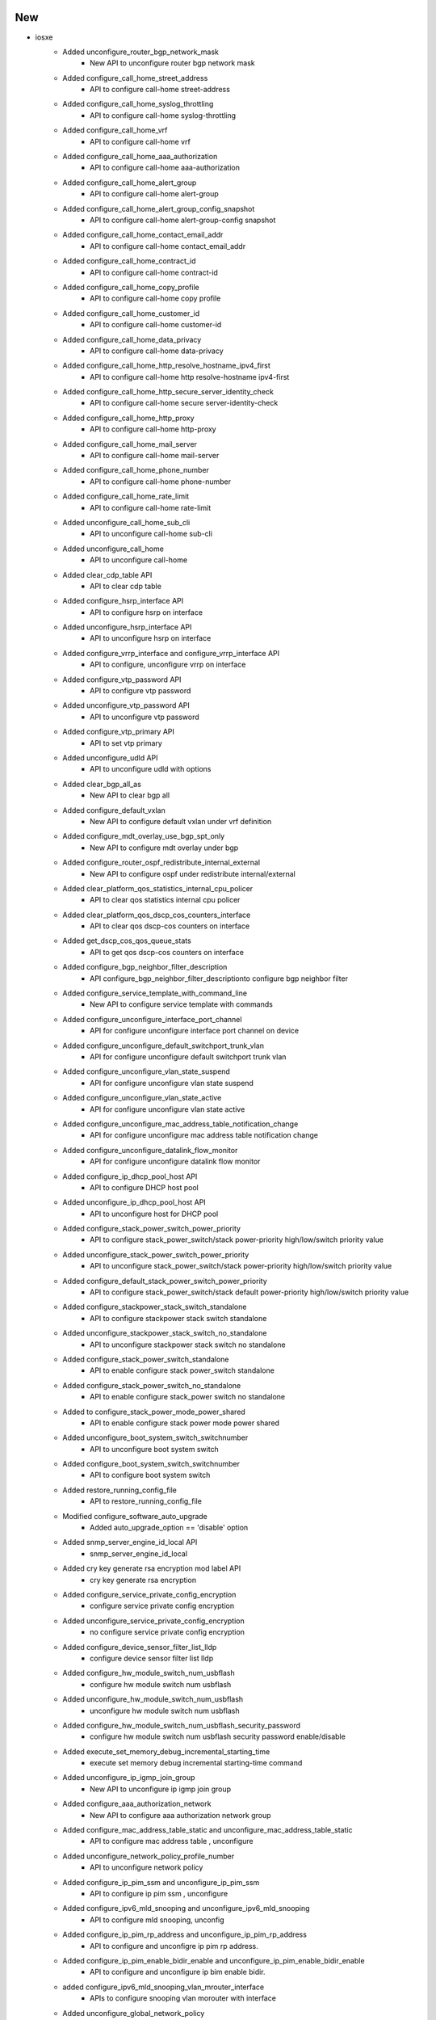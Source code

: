 --------------------------------------------------------------------------------
                                      New                                       
--------------------------------------------------------------------------------

* iosxe
    * Added unconfigure_router_bgp_network_mask
        * New API to unconfigure router bgp network mask
    * Added configure_call_home_street_address
        * API to configure call-home street-address
    * Added configure_call_home_syslog_throttling
        * API to configure call-home syslog-throttling
    * Added configure_call_home_vrf
        * API to configure call-home vrf
    * Added configure_call_home_aaa_authorization
        * API to configure call-home aaa-authorization
    * Added configure_call_home_alert_group
        * API to configure call-home alert-group
    * Added configure_call_home_alert_group_config_snapshot
        * API to configure call-home alert-group-config snapshot
    * Added configure_call_home_contact_email_addr
        * API to configure call-home contact_email_addr
    * Added configure_call_home_contract_id
        * API to configure call-home contract-id
    * Added configure_call_home_copy_profile
        * API to configure call-home copy profile
    * Added configure_call_home_customer_id
        * API to configure call-home customer-id
    * Added configure_call_home_data_privacy
        * API to configure call-home data-privacy
    * Added configure_call_home_http_resolve_hostname_ipv4_first
        * API to configure call-home http resolve-hostname ipv4-first
    * Added configure_call_home_http_secure_server_identity_check
        * API to configure call-home secure server-identity-check
    * Added configure_call_home_http_proxy
        * API to configure call-home http-proxy
    * Added configure_call_home_mail_server
        * API to configure call-home mail-server
    * Added configure_call_home_phone_number
        * API to configure call-home phone-number
    * Added configure_call_home_rate_limit
        * API to configure call-home rate-limit
    * Added unconfigure_call_home_sub_cli
        * API to unconfigure call-home sub-cli
    * Added unconfigure_call_home
        * API to unconfigure call-home
    * Added clear_cdp_table API
        * API to clear cdp table
    * Added configure_hsrp_interface API
        * API to configure hsrp on interface
    * Added unconfigure_hsrp_interface API
        * API to unconfigure hsrp on interface
    * Added configure_vrrp_interface and configure_vrrp_interface  API
        * API to configure, unconfigure vrrp on interface
    * Added configure_vtp_password API
        * API to configure vtp password
    * Added unconfigure_vtp_password API
        * API to unconfigure vtp password
    * Added configure_vtp_primary API
        * API to set vtp primary
    * Added unconfigure_udld API
        * API to unconfigure udld with options
    * Added clear_bgp_all_as
        * New API to clear bgp all
    * Added configure_default_vxlan
        * New API to configure default vxlan under vrf definition
    * Added configure_mdt_overlay_use_bgp_spt_only
        * New API to configure mdt overlay under bgp
    * Added configure_router_ospf_redistribute_internal_external
        * New API to configure ospf under redistribute internal/external
    * Added clear_platform_qos_statistics_internal_cpu_policer
        * API to clear qos statistics internal cpu policer
    * Added clear_platform_qos_dscp_cos_counters_interface
        * API to clear qos dscp-cos counters on interface
    * Added get_dscp_cos_qos_queue_stats
        * API to get qos dscp-cos counters on interface
    * Added configure_bgp_neighbor_filter_description
        * API configure_bgp_neighbor_filter_descriptionto configure bgp neighbor filter
    * Added configure_service_template_with_command_line
        * New API to configure service template with commands
    * Added configure_unconfigure_interface_port_channel
        * API for configure unconfigure interface port channel on device
    * Added configure_unconfigure_default_switchport_trunk_vlan
        * API for configure unconfigure default switchport trunk vlan
    * Added configure_unconfigure_vlan_state_suspend
        * API for configure unconfigure vlan state suspend
    * Added configure_unconfigure_vlan_state_active
        * API for configure unconfigure vlan state active
    * Added configure_unconfigure_mac_address_table_notification_change
        * API for configure unconfigure mac address table notification change
    * Added configure_unconfigure_datalink_flow_monitor
        * API for configure unconfigure datalink flow monitor
    * Added configure_ip_dhcp_pool_host API
        * API to configure DHCP host pool
    * Added unconfigure_ip_dhcp_pool_host API
        * API to unconfigure host for DHCP pool
    * Added configure_stack_power_switch_power_priority
        * API to configure stack_power_switch/stack power-priority high/low/switch priority value
    * Added unconfigure_stack_power_switch_power_priority
        * API to unconfigure stack_power_switch/stack power-priority high/low/switch priority value
    * Added configure_default_stack_power_switch_power_priority
        * API to configure stack_power_switch/stack default power-priority high/low/switch priority value
    * Added configure_stackpower_stack_switch_standalone
        * API to configure stackpower stack switch standalone
    * Added unconfigure_stackpower_stack_switch_no_standalone
        * API to unconfigure stackpower stack switch no standalone
    * Added configure_stack_power_switch_standalone
        * API to enable configure stack power_switch standalone
    * Added configure_stack_power_switch_no_standalone
        * API to enable configure stack_power switch no standalone
    * Added to configure_stack_power_mode_power_shared
        * API to enable configure stack power mode power shared
    * Added unconfigure_boot_system_switch_switchnumber
        * API to unconfigure boot system switch
    * Added configure_boot_system_switch_switchnumber
        * API to configure boot system switch
    * Added restore_running_config_file
        * API to restore_running_config_file
    * Modified configure_software_auto_upgrade
        * Added auto_upgrade_option == 'disable' option
    * Added snmp_server_engine_id_local API
        * snmp_server_engine_id_local
    * Added cry key generate rsa encryption mod label API
        * cry key generate rsa encryption
    * Added configure_service_private_config_encryption
        * configure service private config encryption
    * Added unconfigure_service_private_config_encryption
        * no configure service private config encryption
    * Added configure_device_sensor_filter_list_lldp
        * configure device sensor filter list lldp
    * Added configure_hw_module_switch_num_usbflash
        * configure hw module switch num usbflash
    * Added unconfigure_hw_module_switch_num_usbflash
        * unconfigure hw module switch num usbflash
    * Added configure_hw_module_switch_num_usbflash_security_password
        * configure hw module switch num usbflash security password enable/disable
    * Added execute_set_memory_debug_incremental_starting_time
        * execute set memory debug incremental starting-time command
    * Added unconfigure_ip_igmp_join_group
        * New API to unconfigure ip igmp join group
    * Added configure_aaa_authorization_network
        * New API to configure aaa authorization network group
    * Added configure_mac_address_table_static and unconfigure_mac_address_table_static
        * API to configure mac address table , unconfigure
    * Added unconfigure_network_policy_profile_number
        * API to unconfigure network policy
    * Added configure_ip_pim_ssm and unconfigure_ip_pim_ssm
        * API to configure ip pim ssm , unconfigure
    * Added configure_ipv6_mld_snooping and unconfigure_ipv6_mld_snooping
        * API to configure mld snooping, unconfig
    * Added configure_ip_pim_rp_address and unconfigure_ip_pim_rp_address
        * API to configure and unconfigre ip pim rp address.
    * Added configure_ip_pim_enable_bidir_enable and unconfigure_ip_pim_enable_bidir_enable
        * API to configure and unconfigure ip bim enable bidir.
    * added configure_ipv6_mld_snooping_vlan_mrouter_interface
        * APIs to configure snooping vlan morouter with interface
    * Added unconfigure_global_network_policy
        * API for unconfigure network policy profile globally
    * Modified configure_network_policy_profile_voice_vlan
        * Added "voice-signaling vlan {vlan} cos {cos}" and "voice-signaling vlan {vlan} cos {dscp}" optional configs
    * Modified unconfigure_network_policy_profile_voice_vlan
        * Added optional keyword arguments cos=None, dscp=None
    * Added configure_interface_ipv6_acl API
        * API to configure ipv6 acl
    * Added configure_standard_acl and unconfigure_standard_aclAPI
        * API to configure , unconfigure standard acl
    * Added configure_as_path_acl API
        * API to configure as path acl on interface
    * Added unconfigure_as_path_acl API
        * API to unconfigure as path acl on interface
    * Added configure_administrative_weight API
        * API to configure the interface admin weight
    * Added configure_interface_path_selection_metric API
        * API to configure interface path selection metric
    * Added unconfigure_ip_rsvp_bandwidth API
        * API to unconfigure the ip rsvp bandwith in interface
    * Added unconfigure_dynamic_path_in_tunnel API
        * API to unconfigure various dynamic paths
    * Added l2vpn_xconnect_context_interface API
        * API to configure the xconnect context in the interface
    * Added unconfigure_ospf_cost
        * Added new API unconfigure ospf cost in interface
    * Modified configure_explicit_path
        * Modified the existing API configure_explicit_path
    * Delete API configure_hsrp_interface from /iosxe/hsrp/configure.py file as it is duplicate.
        * Delete API configure_hsrp_interface
    * Added execute_install_label
        * New API to execute install label
    * Added configure_process_cpu_threshold_type_rising_interval
        * New API to configure cpu thershold type rising interval
    * Added unconfigure_process_cpu_threshold_type_rising_interval
        * New API to unconfigure cpu thershold type rising interval
    * Added configure_process_cpu_statistics_limit_entry_percentage_size
        * New API to configure cpu statistics limit entry percentage size
    * Added unconfigure_process_cpu_statistics_limit_entry_percentage_size
        * New API to unconfigure cpu statistics limit entry percentage size
    * Added configure_macro_auto_global_processing_on_interface
        * New API to configure macro auto global processing on interface level
    * Added unconfigure_macro_auto_global_processing_on_interface
        * New API to unconfigure macro auto global processing on interface level
    * Added configure_macro_auto_global_processing
        * New API to configure macro auto global processing on global mode
    * Added unconfigure_macro_auto_global_processing
        * New API to unconfigure macro auto global processing on global mode
    * Added unconfigure_autoconf
        * New API to unconfigure autoconf enable
    * Added unconfigure_ip_igmp_ssmmap_static
        * New API to unconfigure ip igmp ssmmap static
    * Added configure_ip_igmp_access_group
        * New API to configure ip igmp access-group on interface
    * Added configure_call_home_profile_destination_address
    * Added configure_call_home_profile_destination_message_size_limit
    * Added configure_call_home_profile_destination_preferred_msg_format
    * Added configure_call_home_profile_destination_transport_method
    * Added unconfigure_call_home_profile
    * Added configure_service_call_home
    * Added unconfigure_service_call_home
    * Added configure_call_home_profile_subscribe_to_alert_group
    * Added configure_call_home_profile_anonymous_reporting_only
    * Added configure_call_home_profile_active
    * Added unconfigure_call_home_profile_active
    * Added configure_call_home_profile_reporting
    * Added configure_management_ip api
        * API to configure the management ip
    * Added configure_management_gateway api
        * API to configure the management gateway
    * Added configure_management_routes
        * API to configure the management routes
    * Added configure_management_protocols
        * API to configure the management protocols
    * Added configure_management
        * API to configure the management information from testbed
    * Added configure_management_tftp
        * API to configure the management tftp
    * Added configure_management_http
        * API to configure the management http
    * Added configure_management_ssh
        * API to configure the management ssh
    * Added configure_management_telnet
        * API to configure the management telnet
    * Added configure_management_vty_lines
        * API to configure the management vty_lines
    * Added configure_management_netconf
        * API to configure the management netconf

* triggers
    * Blitz
        * Removed the if condition because it is not connecting when the connection is lost inbetween.


--------------------------------------------------------------------------------
                                      Fix                                       
--------------------------------------------------------------------------------

* iosxe
    * Modified configure_bgp_neighbor_filter_description
        * Modified api in configure bgp neighbor filter description
    * Modified configure_ip_igmp_join_group
        * Modified configure ip igmp join group
    * Fixed configure_clear_logging_onboard_switch_temperature.
        * API y/n prompt handling is fixed.
    * Fixed configure_clear_logging_onboard_switch_voltage.
        * API y/n prompt handling is fixed.
    * Fixed configure_clear_logging_onboard_switch_environment.
        * API y/n prompt handling is fixed.
    * Fixed clear_macro_auto_confgis.
        * Returing api output
    * Modified
        * Fix Restore API check_checkpoint_status which gave KeyError due to change in ShowArchive parser
    * Modified configure_switchport_trunk_allowed_vlan
        * Added two commands of "switchport", "switchport mode trunk" to accept allowed vlans configuration command
    * Modified execute_install_one_shot
        * Added xfsu optional flag.
    * Updated `delete_unprotected_files` API
        * Added `destination` argument

* sdk/powercycler
    * Modified raritan-px2_v3 to raritan-px2 and changed the connection_type to snmpv3.

* updated make json

* common
    * Updated `free_up_disk_space` API
        * Added `destination` argument

* ios
    * Updated `delete_unprotected_files` API
        * Added `destination` argument

* nxos
    * Updated `delete_unprotected_files` API
        * Added `destination` argument

* apic
    * Updated `delete_unprotected_files` API
        * Added `destination` argument

* powercycler
    * Updated `on` and `off` methods
        * Fixed `outlets` argument handling


--------------------------------------------------------------------------------
                                     Fixed                                      
--------------------------------------------------------------------------------

* iosxe
    * Fixed iosxe verify module state method


--------------------------------------------------------------------------------
                                     Update                                     
--------------------------------------------------------------------------------

* iosxe
    * Added few parameters to configure_parameter_map_subscriber API
    * Added a space and corrected spelling in remove_port_channel_interface API


